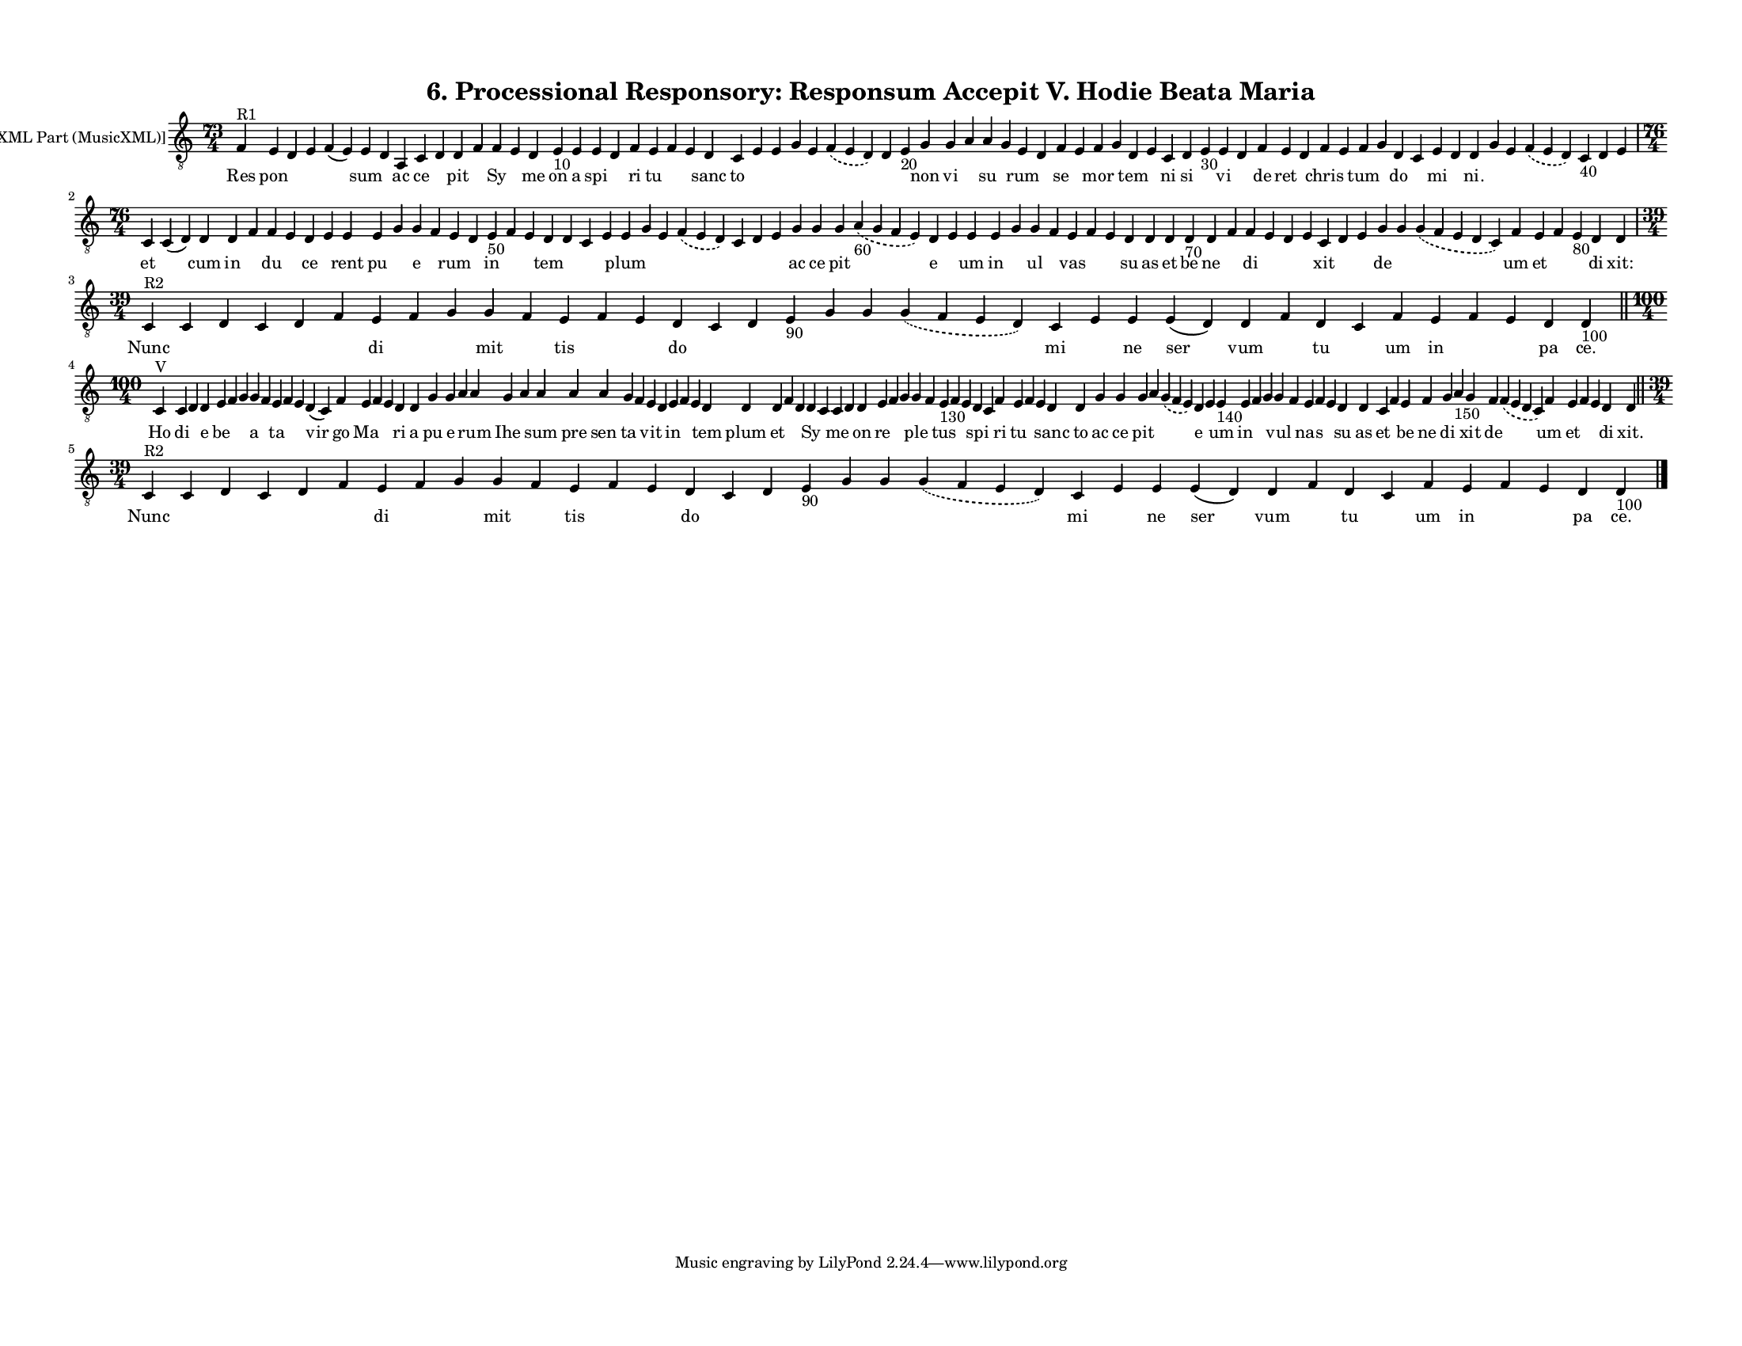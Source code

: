 
\version "2.18.2"
% automatically converted by musicxml2ly from musicxml/F3O06ps_Proc_Responsory_Responsum_Accepit_V_Hodie_Beata_Maria.xml

\header {
    encodingsoftware = "Sibelius 6.2"
    encodingdate = "2019-05-28"
    title = "6. Processional Responsory: Responsum Accepit V. Hodie Beata Maria"
    }

#(set-global-staff-size 12.8037401575)
\paper {
    paper-width = 27.95\cm
    paper-height = 21.59\cm
    top-margin = 1.2\cm
    bottom-margin = 1.2\cm
    left-margin = 1.2\cm
    right-margin = 1.2\cm
    between-system-space = 1.04\cm
    page-top-space = 1.16\cm
    }
\layout {
    \context { \Score
        autoBeaming = ##f
        }
    }
PartPOneVoiceOne =  \relative f {
    \clef "treble_8" \key c \major \time 73/4 | % 1
    f4 ^"R1" e4 d4 e4 f4 ( e4 ) e4 d4 a4 c4 d4 d4 f4 f4 e4 d4 e4 -"10" e4
    e4 d4 f4 e4 f4 e4 d4 c4 e4 e4 g4 e4 \slurDashed f4 ( \slurSolid e4 d4
    ) d4 e4 -"20" g4 g4 a4 a4 g4 e4 d4 f4 e4 f4 g4 d4 e4 c4 d4 e4 -"30"
    e4 d4 f4 e4 d4 f4 e4 f4 g4 d4 c4 e4 d4 d4 g4 e4 \slurDashed f4 (
    \slurSolid e4 d4 ) c4 -"40" d4 e4 \break | % 2
    \time 76/4  c4 \sustainOff c4 ( d4 ) d4 d4 f4 f4 e4 d4 e4 e4 e4 g4 g4
    f4 e4 d4 e4 -"50" f4 e4 d4 d4 c4 e4 e4 g4 e4 \slurDashed f4 (
    \slurSolid e4 d4 ) c4 d4 e4 g4 g4 g4 \slurDashed a4 -"60" (
    \slurSolid g4 f4 e4 ) d4 e4 e4 e4 g4 g4 f4 e4 f4 e4 d4 d4 d4 d4
    -"70" d4 f4 f4 e4 d4 e4 c4 d4 e4 g4 g4 \slurDashed g4 ( \slurSolid f4
    e4 d4 c4 ) f4 e4 f4 e4 -"80" d4 d4 \break | % 3
    \time 39/4  | % 3
    c4 ^"R2" c4 d4 c4 d4 f4 e4 f4 g4 g4 f4 e4 f4 e4 d4 c4 d4 e4 -"90" g4
    g4 \slurDashed g4 ( \slurSolid f4 e4 d4 ) c4 e4 e4 e4 ( d4 ) d4 f4 d4
    c4 f4 e4 f4 e4 d4 d4 -"100" \bar "||"
    \break | % 4
    \time 100/4  | % 4
    c4 ^"V" c4 d4 d4 e4 f4 g4 g4 f4 e4 f4 e4 d4 ( c4 ) f4 e4 f4 e4 d4 d4
    g4 g4 a4 a4 g4 a4 a4 a4 a4 g4 f4 e4 d4 e4 f4 e4 d4 d4 d4 f4 d4 d4 c4
    c4 d4 d4 e4 f4 g4 g4 f4 e4 -"130" f4 e4 d4 c4 f4 e4 f4 e4 d4 d4 g4 g4
    g4 a4 \slurDashed g4 ( \slurSolid f4 e4 ) d4 e4 e4 -"140" e4 f4 g4 g4
    f4 e4 f4 e4 d4 d4 c4 f4 e4 f4 g4 a4 -"150" g4 f4 \slurDashed f4 (
    \slurSolid e4 d4 c4 ) f4 e4 f4 e4 d4 d4 \bar "||"
    \break | % 5
    \time 39/4  | % 5
    c4 ^"R2" c4 d4 c4 d4 f4 e4 f4 g4 g4 f4 e4 f4 e4 d4 c4 d4 e4 -"90" g4
    g4 \slurDashed g4 ( \slurSolid f4 e4 d4 ) c4 e4 e4 e4 ( d4 ) d4 f4 d4
    c4 f4 e4 f4 e4 d4 d4 -"100" \bar "|."
    }

PartPOneVoiceOneLyricsOne =  \lyricmode { Res pon \skip4 \skip4 \skip4
    sum \skip4 ac ce \skip4 pit \skip4 Sy \skip4 me on a spi \skip4 ri
    tu \skip4 \skip4 sanc to \skip4 \skip4 \skip4 \skip4 \skip4 \skip4
    \skip4 non vi \skip4 su \skip4 rum \skip4 se \skip4 mor \skip4 tem
    \skip4 ni si \skip4 vi \skip4 de ret \skip4 chris \skip4 tum \skip4
    do \skip4 mi \skip4 "ni." \skip4 \skip4 \skip4 \skip4 \skip4 \skip4
    et \skip4 cum in \skip4 du \skip4 ce \skip4 rent pu \skip4 e \skip4
    rum \skip4 in \skip4 \skip4 tem \skip4 \skip4 \skip4 plum \skip4
    \skip4 \skip4 \skip4 \skip4 \skip4 ac ce pit \skip4 e \skip4 um in
    \skip4 ul \skip4 vas \skip4 \skip4 su as et be ne \skip4 di \skip4
    \skip4 \skip4 xit \skip4 \skip4 de \skip4 \skip4 um et \skip4 \skip4
    di "xit:" Nunc \skip4 \skip4 \skip4 \skip4 \skip4 di \skip4 \skip4
    mit \skip4 tis \skip4 \skip4 do \skip4 \skip4 \skip4 \skip4 \skip4
    \skip4 mi \skip4 ne ser vum \skip4 tu \skip4 um in \skip4 \skip4 pa
    "ce." Ho di \skip4 e be \skip4 \skip4 a \skip4 ta \skip4 \skip4 vir
    go Ma \skip4 \skip4 ri a pu e \skip4 rum Ihe \skip4 sum pre sen ta
    \skip4 vit \skip4 in \skip4 \skip4 tem plum et \skip4 \skip4 Sy
    \skip4 me \skip4 on re \skip4 \skip4 ple \skip4 tus \skip4 \skip4
    spi \skip4 ri tu \skip4 \skip4 sanc to ac ce pit \skip4 \skip4 e
    \skip4 um in \skip4 \skip4 vul \skip4 nas \skip4 \skip4 su as et
    \skip4 be ne di \skip4 xit de \skip4 um et \skip4 \skip4 di "xit."
    Nunc \skip4 \skip4 \skip4 \skip4 \skip4 di \skip4 \skip4 mit \skip4
    tis \skip4 \skip4 do \skip4 \skip4 \skip4 \skip4 \skip4 \skip4 mi
    \skip4 ne ser vum \skip4 tu \skip4 um in \skip4 \skip4 pa "ce." }

% The score definition
\score {
    <<
        \new Staff <<
            \set Staff.instrumentName = "[MusicXML Part (MusicXML)]"
            \context Staff << 
                \context Voice = "PartPOneVoiceOne" { \PartPOneVoiceOne }
                \new Lyrics \lyricsto "PartPOneVoiceOne" \PartPOneVoiceOneLyricsOne
                >>
            >>
        
        >>
    \layout {}
    % To create MIDI output, uncomment the following line:
    %  \midi {}
    }

